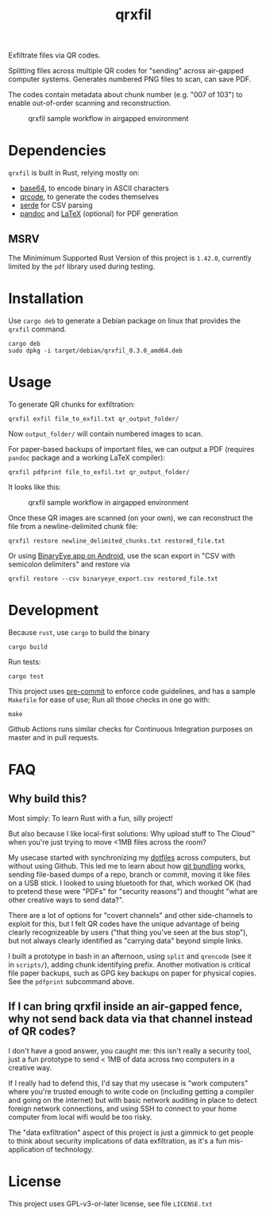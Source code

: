 #+TITLE: qrxfil

Exfiltrate files via QR codes.

Splitting files across multiple QR codes for "sending" across air-gapped
computer systems. Generates numbered PNG files to scan, can save PDF.

The codes contain metadata about chunk number (e.g. "007 of 103") to
enable out-of-order scanning and reconstruction.


#+ATTR_ORG: :width 500
#+caption: qrxfil sample workflow in airgapped environment
[[file:images/qrxfil_description.png]]


* Dependencies

=qrxfil= is built in Rust, relying mostly on:
- [[https://crates.io/crates/base64][base64]], to encode binary in ASCII characters
- [[https://crates.io/crates/qrcode][qrcode]], to generate the codes themselves
- [[https://serde.rs/][serde]] for CSV parsing
- [[https://pandoc.org/][pandoc]] and [[https://www.latex-project.org/][LaTeX]] (optional) for PDF generation



** MSRV

The Minimimum Supported Rust Version of this project is =1.42.0=,
currently limited by the =pdf= library used during testing.

* Installation

Use =cargo deb= to generate a Debian package on linux that provides the
=qrxfil= command.

#+begin_src shell
cargo deb
sudo dpkg -i target/debian/qrxfil_0.3.0_amd64.deb
#+end_src

* Usage

To generate QR chunks for exfiltration:

#+begin_src shell
qrxfil exfil file_to_exfil.txt qr_output_folder/
#+end_src

Now =output_folder/= will contain numbered images to scan.

For paper-based backups of important files, we can output a PDF
(requires =pandoc= package and a working \LaTeX compiler):

#+begin_src shell
qrxfil pdfprint file_to_exfil.txt qr_output_folder/
#+end_src

It looks like this:
#+ATTR_ORG: :width 500
#+caption: qrxfil sample workflow in airgapped environment
[[file:images/pdf_export_example_pandoc.png]]

Once these QR images are scanned (on your own), we can reconstruct the
file from a newline-delimited chunk file:

#+begin_src shell
qrxfil restore newline_delimited_chunks.txt restored_file.txt
#+end_src

Or using [[https://github.com/markusfisch/BinaryEye][BinaryEye app on Android]], use the scan export in "CSV with
semicolon delimiters" and restore via

#+begin_src shell
qrxfil restore --csv binaryeye_export.csv restored_file.txt
#+end_src

* Development

Because =rust=, use =cargo= to build the binary

#+begin_src shell
cargo build
#+end_src

Run tests:

#+begin_src shell
cargo test
#+end_src

This project uses [[https://pre-commit.com/][pre-commit]] to enforce code guidelines, and has a
sample =Makefile= for ease of use; Run all those checks in one go with:

#+begin_src shell
make
#+end_src

Github Actions runs similar checks for Continuous Integration purposes
on master and in pull requests.

* FAQ

** Why build this?

Most simply: To learn Rust with a fun, silly project!

But also because I like local-first solutions: Why upload stuff to The
Cloud™ when you're just trying to move <1MB files across the room?

My usecase started with synchronizing my [[https://wiki.archlinux.org/index.php/Dotfiles][dotfiles]] across computers,
but without using Github. This led me to learn about how [[https://git-scm.com/book/en/v2/Git-Tools-Bundling][git bundling]]
works, sending file-based dumps of a repo, branch or commit, moving it like
files on a USB stick. I looked to using bluetooth for that, which
worked OK (had to pretend these were "PDFs" for "security reasons")
and thought "what are other creative ways to send data?".

There are a lot of options for "covert channels" and other
side-channels to exploit for this, but I felt QR codes have the unique
advantage of being clearly recognizeable by users ("that thing you've
seen at the bus stop"), but not always clearly identified as "carrying
data" beyond simple links.

I built a prototype in bash in an afternoon, using =split= and =qrencode=
(see it in =scripts/=), adding chunk identifying prefix. Another
motivation is critical file paper backups, such as GPG key backups on
paper for physical copies. See the =pdfprint= subcommand above.

** If I can bring qrxfil inside an air-gapped fence, why not send back data via that channel instead of QR codes?

I don't have a good answer, you caught me: this isn't really a
security tool, just a fun prototype to send < 1MB of data across two
computers in a creative way.

If I really had to defend this, I'd say that my usecase is "work
computers" where you're trusted enough to write code on (including
getting a compiler and going on the internet) but with basic network
auditing in place to detect foreign network connections, and using SSH
to connect to your home computer from local wifi would be too risky.

The "data exfiltration" aspect of this project is just a gimmick to
get people to think about security implications of data exfiltration,
as it's a fun mis-application of technology.

* License

This project uses GPL-v3-or-later license, see file =LICENSE.txt=
